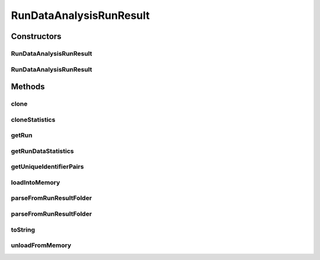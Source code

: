.. java:import:: java.io File

.. java:import:: java.io IOException

.. java:import:: java.util ArrayList

.. java:import:: java.util HashMap

.. java:import:: java.util List

.. java:import:: java.util Map

.. java:import:: java.util Set

.. java:import:: org.apache.commons.configuration ConfigurationException

.. java:import:: utils Pair

.. java:import:: de.clusteval.cluster.paramOptimization IncompatibleParameterOptimizationMethodException

.. java:import:: de.clusteval.cluster.paramOptimization InvalidOptimizationParameterException

.. java:import:: de.clusteval.cluster.paramOptimization UnknownParameterOptimizationMethodException

.. java:import:: de.clusteval.cluster.quality UnknownClusteringQualityMeasureException

.. java:import:: de.clusteval.context IncompatibleContextException

.. java:import:: de.clusteval.context UnknownContextException

.. java:import:: de.clusteval.data DataConfigNotFoundException

.. java:import:: de.clusteval.data DataConfigurationException

.. java:import:: de.clusteval.data.dataset DataSetConfigNotFoundException

.. java:import:: de.clusteval.data.dataset DataSetConfigurationException

.. java:import:: de.clusteval.data.dataset DataSetNotFoundException

.. java:import:: de.clusteval.data.dataset IncompatibleDataSetConfigPreprocessorException

.. java:import:: de.clusteval.data.dataset NoDataSetException

.. java:import:: de.clusteval.data.dataset.format UnknownDataSetFormatException

.. java:import:: de.clusteval.data.dataset.type UnknownDataSetTypeException

.. java:import:: de.clusteval.data.distance UnknownDistanceMeasureException

.. java:import:: de.clusteval.data.goldstandard GoldStandardConfigNotFoundException

.. java:import:: de.clusteval.data.goldstandard GoldStandardConfigurationException

.. java:import:: de.clusteval.data.goldstandard GoldStandardNotFoundException

.. java:import:: de.clusteval.data.goldstandard.format UnknownGoldStandardFormatException

.. java:import:: de.clusteval.data.preprocessing UnknownDataPreprocessorException

.. java:import:: de.clusteval.data.randomizer UnknownDataRandomizerException

.. java:import:: de.clusteval.data.statistics UnknownDataStatisticException

.. java:import:: de.clusteval.framework.repository InvalidRepositoryException

.. java:import:: de.clusteval.framework.repository NoRepositoryFoundException

.. java:import:: de.clusteval.framework.repository RegisterException

.. java:import:: de.clusteval.framework.repository Repository

.. java:import:: de.clusteval.framework.repository RepositoryAlreadyExistsException

.. java:import:: de.clusteval.framework.repository RunResultRepository

.. java:import:: de.clusteval.framework.repository.config RepositoryConfigNotFoundException

.. java:import:: de.clusteval.framework.repository.config RepositoryConfigurationException

.. java:import:: de.clusteval.framework.repository.db DatabaseConnectException

.. java:import:: de.clusteval.framework.repository.parse Parser

.. java:import:: de.clusteval.program NoOptimizableProgramParameterException

.. java:import:: de.clusteval.program UnknownParameterType

.. java:import:: de.clusteval.program UnknownProgramParameterException

.. java:import:: de.clusteval.program UnknownProgramTypeException

.. java:import:: de.clusteval.program.r UnknownRProgramException

.. java:import:: de.clusteval.run InvalidRunModeException

.. java:import:: de.clusteval.run Run

.. java:import:: de.clusteval.run RunDataAnalysisRun

.. java:import:: de.clusteval.run RunException

.. java:import:: de.clusteval.run.result.format UnknownRunResultFormatException

.. java:import:: de.clusteval.run.result.postprocessing UnknownRunResultPostprocessorException

.. java:import:: de.clusteval.run.statistics RunDataStatistic

.. java:import:: de.clusteval.run.statistics UnknownRunDataStatisticException

.. java:import:: de.clusteval.run.statistics UnknownRunStatisticException

.. java:import:: de.clusteval.utils InvalidConfigurationFileException

.. java:import:: de.clusteval.utils Statistic

.. java:import:: file FileUtils

RunDataAnalysisRunResult
========================

.. java:package:: de.clusteval.run.result
   :noindex:

.. java:type:: public class RunDataAnalysisRunResult extends AnalysisRunResult<Pair<List<String>, List<String>>, RunDataStatistic>

   :author: Christian Wiwie

Constructors
------------
RunDataAnalysisRunResult
^^^^^^^^^^^^^^^^^^^^^^^^

.. java:constructor:: public RunDataAnalysisRunResult(Repository repository, long changeDate, File absPath, String runIdentString, Run run) throws RegisterException
   :outertype: RunDataAnalysisRunResult

   :param repository:
   :param changeDate:
   :param absPath:
   :param runIdentString:
   :param run:
   :throws RegisterException:

RunDataAnalysisRunResult
^^^^^^^^^^^^^^^^^^^^^^^^

.. java:constructor:: public RunDataAnalysisRunResult(RunDataAnalysisRunResult other) throws RegisterException
   :outertype: RunDataAnalysisRunResult

   The copy constructor for run data analysis run results.

   :param other: The object to clone.
   :throws RegisterException:

Methods
-------
clone
^^^^^

.. java:method:: @Override public RunDataAnalysisRunResult clone()
   :outertype: RunDataAnalysisRunResult

cloneStatistics
^^^^^^^^^^^^^^^

.. java:method:: @Override protected Map<Pair<List<String>, List<String>>, List<RunDataStatistic>> cloneStatistics(Map<Pair<List<String>, List<String>>, List<RunDataStatistic>> statistics)
   :outertype: RunDataAnalysisRunResult

getRun
^^^^^^

.. java:method:: @Override public RunDataAnalysisRun getRun()
   :outertype: RunDataAnalysisRunResult

getRunDataStatistics
^^^^^^^^^^^^^^^^^^^^

.. java:method:: public List<RunDataStatistic> getRunDataStatistics(Pair<List<String>, List<String>> uniqueRunIdentifierPair)
   :outertype: RunDataAnalysisRunResult

   :param uniqueRunIdentifierPair: A pair with identifier of run analysis runresult and data analysis runresult for which we want to know which run-data statistics were evaluated.
   :return: A list with all run-data statistics that were evaluated for the given pair.

getUniqueIdentifierPairs
^^^^^^^^^^^^^^^^^^^^^^^^

.. java:method:: public Set<Pair<List<String>, List<String>>> getUniqueIdentifierPairs()
   :outertype: RunDataAnalysisRunResult

   :return: A set with all pairs of identifiers of run analysis runresults and data analysis runresults.

loadIntoMemory
^^^^^^^^^^^^^^

.. java:method:: @Override public void loadIntoMemory() throws RunResultParseException
   :outertype: RunDataAnalysisRunResult

parseFromRunResultFolder
^^^^^^^^^^^^^^^^^^^^^^^^

.. java:method:: public static RunDataAnalysisRunResult parseFromRunResultFolder(Repository parentRepository, File runResultFolder) throws RepositoryAlreadyExistsException, InvalidRepositoryException, GoldStandardConfigurationException, DataSetConfigurationException, DataSetNotFoundException, DataSetConfigNotFoundException, GoldStandardConfigNotFoundException, DataConfigurationException, DataConfigNotFoundException, IOException, UnknownRunResultFormatException, UnknownDataSetFormatException, InvalidConfigurationFileException, UnknownClusteringQualityMeasureException, InvalidRunModeException, UnknownParameterOptimizationMethodException, NoOptimizableProgramParameterException, UnknownProgramParameterException, NoRepositoryFoundException, GoldStandardNotFoundException, InvalidOptimizationParameterException, RunException, UnknownDataStatisticException, UnknownProgramTypeException, UnknownRProgramException, IncompatibleParameterOptimizationMethodException, UnknownDistanceMeasureException, UnknownRunStatisticException, UnknownGoldStandardFormatException, RepositoryConfigNotFoundException, RepositoryConfigurationException, ConfigurationException, RegisterException, UnknownDataSetTypeException, NumberFormatException, NoDataSetException, UnknownRunDataStatisticException, RunResultParseException, UnknownDataPreprocessorException, IncompatibleDataSetConfigPreprocessorException, UnknownContextException, IncompatibleContextException, UnknownParameterType, InterruptedException, UnknownRunResultPostprocessorException, UnknownDataRandomizerException
   :outertype: RunDataAnalysisRunResult

   :param parentRepository:
   :param runResultFolder:
   :throws UnknownDataStatisticException:
   :throws UnknownGoldStandardFormatException:
   :throws UnknownRunStatisticException:
   :throws DataSetConfigurationException:
   :throws RepositoryConfigurationException:
   :throws InterruptedException:
   :throws UnknownParameterType:
   :throws UnknownContextException:
   :throws UnknownRProgramException:
   :throws UnknownRunResultPostprocessorException:
   :throws RegisterException:
   :throws DataConfigurationException:
   :throws IncompatibleParameterOptimizationMethodException:
   :throws UnknownProgramParameterException:
   :throws UnknownRunDataStatisticException:
   :throws UnknownDataPreprocessorException:
   :throws NoOptimizableProgramParameterException:
   :throws InvalidRepositoryException:
   :throws UnknownDataSetFormatException:
   :throws UnknownDataRandomizerException:
   :throws NumberFormatException:
   :throws UnknownRunResultFormatException:
   :throws IncompatibleDataSetConfigPreprocessorException:
   :throws DataSetNotFoundException:
   :throws ConfigurationException:
   :throws GoldStandardConfigNotFoundException:
   :throws NoRepositoryFoundException:
   :throws UnknownParameterOptimizationMethodException:
   :throws UnknownDataSetTypeException:
   :throws RepositoryAlreadyExistsException:
   :throws InvalidOptimizationParameterException:
   :throws RunResultParseException:
   :throws IOException:
   :throws IncompatibleContextException:
   :throws DataConfigNotFoundException:
   :throws UnknownClusteringQualityMeasureException:
   :throws UnknownProgramTypeException:
   :throws UnknownDistanceMeasureException:
   :throws InvalidRunModeException:
   :throws GoldStandardConfigurationException:
   :throws RepositoryConfigNotFoundException:
   :throws NoDataSetException:
   :throws InvalidConfigurationFileException:
   :throws DataSetConfigNotFoundException:
   :throws RunException:
   :throws GoldStandardNotFoundException:
   :return: The run-data analysis runresult parsed from the given runresult folder.

parseFromRunResultFolder
^^^^^^^^^^^^^^^^^^^^^^^^

.. java:method:: public static RunDataAnalysisRunResult parseFromRunResultFolder(RunDataAnalysisRun run, Repository repository, File runResultFolder, List<RunResult> result, boolean register) throws RunResultParseException, RegisterException
   :outertype: RunDataAnalysisRunResult

   :param run: The run corresponding to the given runresult folder.
   :param repository: The repository in which we want to register the parsed runresult.
   :param runResultFolder: The folder containing the runresult.
   :throws RunResultParseException:
   :throws RegisterException:
   :return: The run-data analysis runresult parsed from the given runresult folder.

toString
^^^^^^^^

.. java:method:: @Override public String toString()
   :outertype: RunDataAnalysisRunResult

unloadFromMemory
^^^^^^^^^^^^^^^^

.. java:method:: @Override public void unloadFromMemory()
   :outertype: RunDataAnalysisRunResult

